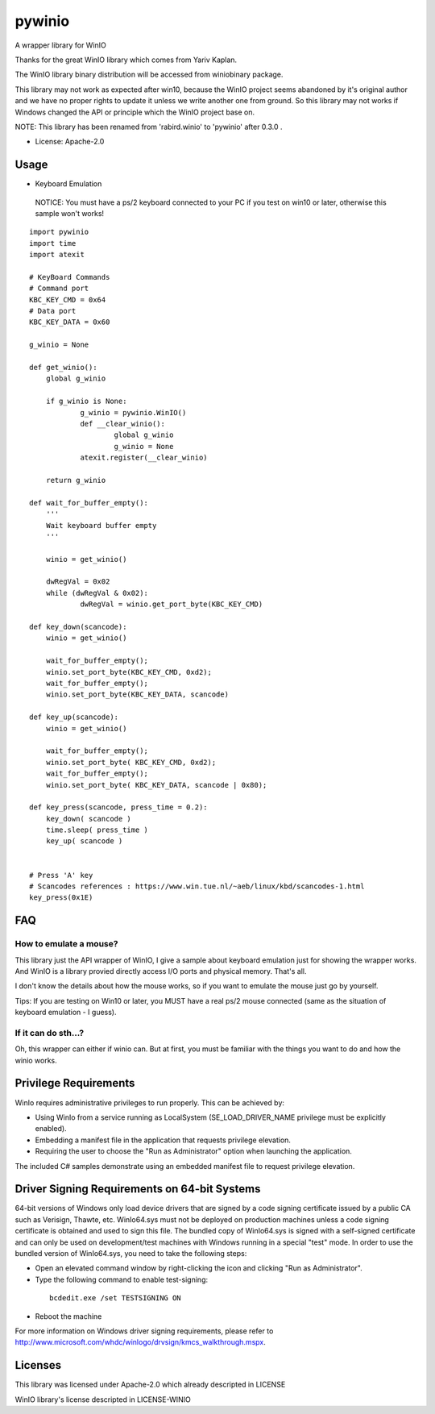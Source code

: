 =======
pywinio
=======

.. image:: https://img.shields.io/pypi/v/pywinio.svg
    :target: https://pypi.python.org/pypi/pywinio

.. image:: https://ci.appveyor.com/api/projects/status/github/starofrainnight/pywinio?svg=true
    :target: https://ci.appveyor.com/project/starofrainnight/pywinio

A wrapper library for WinIO

Thanks for the great WinIO library which comes from Yariv Kaplan.

The WinIO library binary distribution will be accessed from winiobinary package.

This library may not work as expected after win10, because the WinIO project seems abandoned by it's original author and we have no proper rights to update it unless we write another one from ground. So this library may not works if Windows changed the API or principle which the WinIO project base on.

NOTE: This library has been renamed from 'rabird.winio' to 'pywinio' after 0.3.0 .

* License: Apache-2.0

Usage
-----

* Keyboard Emulation

 NOTICE: You must have a ps/2 keyboard connected to your PC if you test on win10 or later, otherwise this sample won't works!

::

    import pywinio
    import time
    import atexit

    # KeyBoard Commands
    # Command port
    KBC_KEY_CMD	= 0x64
    # Data port
    KBC_KEY_DATA = 0x60

    g_winio = None

    def get_winio():
    	global g_winio

    	if g_winio is None:
    		g_winio = pywinio.WinIO()
    		def __clear_winio():
    			global g_winio
    			g_winio = None
    		atexit.register(__clear_winio)

    	return g_winio

    def wait_for_buffer_empty():
    	'''
    	Wait keyboard buffer empty
    	'''

    	winio = get_winio()

    	dwRegVal = 0x02
    	while (dwRegVal & 0x02):
    		dwRegVal = winio.get_port_byte(KBC_KEY_CMD)

    def key_down(scancode):
    	winio = get_winio()

    	wait_for_buffer_empty();
    	winio.set_port_byte(KBC_KEY_CMD, 0xd2);
    	wait_for_buffer_empty();
    	winio.set_port_byte(KBC_KEY_DATA, scancode)

    def key_up(scancode):
    	winio = get_winio()

    	wait_for_buffer_empty();
    	winio.set_port_byte( KBC_KEY_CMD, 0xd2);
    	wait_for_buffer_empty();
    	winio.set_port_byte( KBC_KEY_DATA, scancode | 0x80);

    def key_press(scancode, press_time = 0.2):
    	key_down( scancode )
    	time.sleep( press_time )
    	key_up( scancode )


    # Press 'A' key
    # Scancodes references : https://www.win.tue.nl/~aeb/linux/kbd/scancodes-1.html
    key_press(0x1E)

FAQ
---------------------------

How to emulate a mouse?
==========================

This library just the API wrapper of WinIO, I give a sample about keyboard emulation just for showing the wrapper works. And WinIO is a library provied directly access I/O ports and physical memory. That's all.

I don't know the details about how the mouse works, so if you want to emulate the mouse just go by yourself.

Tips: If you are testing on Win10 or later, you MUST have a real ps/2 mouse connected (same as the situation of keyboard emulation - I guess).

If it can do sth...?
==========================

Oh, this wrapper can either if winio can. But at first, you must be familiar with the things you want to do and how the winio works.

Privilege Requirements
-----------------------

WinIo requires administrative privileges to run properly. This can be achieved by:

* Using WinIo from a service running as LocalSystem (SE_LOAD_DRIVER_NAME privilege must be explicitly enabled).
* Embedding a manifest file in the application that requests privilege elevation.
* Requiring the user to choose the "Run as Administrator" option when launching the application.

The included C# samples demonstrate using an embedded manifest file to request privilege elevation.

Driver Signing Requirements on 64-bit Systems
---------------------------------------------

64-bit versions of Windows only load device drivers that are signed by a code signing certificate issued by a public CA such as Verisign, Thawte, etc. WinIo64.sys must not be deployed on production machines unless a code signing certificate is obtained and used to sign this file. The bundled copy of WinIo64.sys is signed with a self-signed certificate and can only be used on development/test machines with Windows running in a special "test" mode. In order to use the bundled version of WinIo64.sys, you need to take the following steps:

* Open an elevated command window by right-clicking the icon and clicking "Run as Administrator".
* Type the following command to enable test-signing:

 ::

  bcdedit.exe /set TESTSIGNING ON

* Reboot the machine

For more information on Windows driver signing requirements, please refer to http://www.microsoft.com/whdc/winlogo/drvsign/kmcs_walkthrough.mspx.

Licenses
---------------------------------------------

This library was licensed under Apache-2.0 which already descripted in LICENSE

WinIO library's license descripted in LICENSE-WINIO
